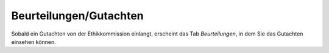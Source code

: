 =======================
Beurteilungen/Gutachten
=======================

Sobald ein Gutachten von der Ethikkommission einlangt, erscheint das Tab *Beurteilungen*, in dem Sie das Gutachten einsehen können.
